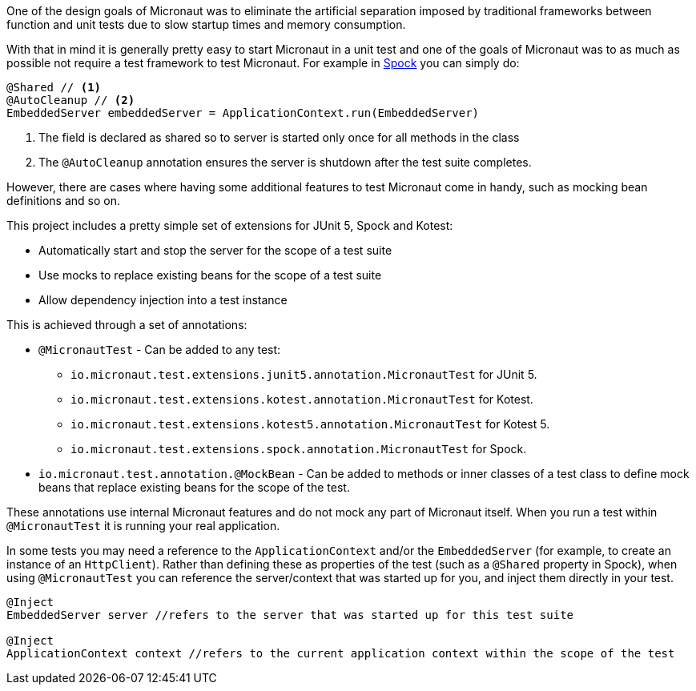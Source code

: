 One of the design goals of Micronaut was to eliminate the artificial separation imposed by traditional frameworks between function and unit tests due to slow startup times and memory consumption.


With that in mind it is generally pretty easy to start Micronaut in a unit test and one of the goals of Micronaut was to as much as possible not require a test framework to test Micronaut. For example in http://spockframework.org[Spock] you can simply do:

[source,groovy]
----
@Shared // <1>
@AutoCleanup // <2>
EmbeddedServer embeddedServer = ApplicationContext.run(EmbeddedServer)
----

<1> The field is declared as shared so to server is started only once for all methods in the class
<2> The `@AutoCleanup` annotation ensures the server is shutdown after the test suite completes.

However, there are cases where having some additional features to test Micronaut come in handy, such as mocking bean definitions and so on.

This project includes a pretty simple set of extensions for JUnit 5, Spock and Kotest:

* Automatically start and stop the server for the scope of a test suite
* Use mocks to replace existing beans for the scope of a test suite
* Allow dependency injection into a test instance

This is achieved through a set of annotations:

* `@MicronautTest` - Can be added to any test:
** `io.micronaut.test.extensions.junit5.annotation.MicronautTest` for JUnit 5.
** `io.micronaut.test.extensions.kotest.annotation.MicronautTest` for Kotest.
** `io.micronaut.test.extensions.kotest5.annotation.MicronautTest` for Kotest 5.
** `io.micronaut.test.extensions.spock.annotation.MicronautTest` for Spock.
* `io.micronaut.test.annotation.@MockBean` - Can be added to methods or inner classes of a test class to define mock beans that replace existing beans for the scope of the test.

These annotations use internal Micronaut features and do not mock any part of Micronaut itself. When you run a test within `@MicronautTest` it is running your real application.

In some tests you may need a reference to the `ApplicationContext` and/or the `EmbeddedServer` (for example, to create an instance of an `HttpClient`). Rather than defining these as properties of the test (such as a `@Shared` property in Spock), when using `@MicronautTest` you can reference the server/context that was started up for you, and inject them directly in your test.  

[source,groovy]
----
@Inject 
EmbeddedServer server //refers to the server that was started up for this test suite

@Inject 
ApplicationContext context //refers to the current application context within the scope of the test

